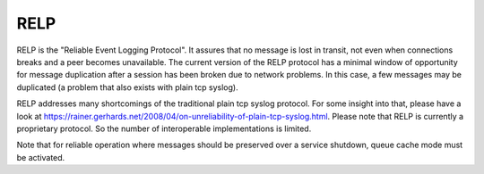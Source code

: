 
.. index:: RELP

RELP
====

RELP is the "Reliable Event Logging Protocol". It assures that no message is
lost in transit, not even when connections breaks and a peer becomes
unavailable. The current version of the RELP protocol has a minimal window of
opportunity for message duplication after a session has been broken due to
network problems. In this case, a few messages may be duplicated (a problem
that also exists with plain tcp syslog).


RELP addresses many shortcomings of the traditional plain tcp syslog protocol.
For some insight into that, please have a look at https://rainer.gerhards.net/2008/04/on-unreliability-of-plain-tcp-syslog.html.
Please note that RELP is currently a proprietary protocol. So the number of interoperable implementations is limited.


Note that for reliable operation where messages should be preserved over a
service shutdown, queue cache mode must be activated.
